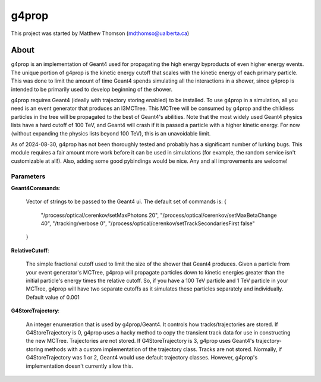 .. _g4prop-main:

g4prop
===============

This project was started by Matthew Thomson (mdthomso@ualberta.ca)

About
-----

g4prop is an implementation of Geant4 used for propagating the high energy byproducts of even 
higher energy events. The unique portion of g4prop is the kinetic energy cutoff that scales 
with the kinetic energy of each primary particle. This was done to limit the amount of time
Geant4 spends simulating all the interactions in a shower, since g4prop is intended to be primarily used
to develop beginning of the shower.

g4prop requires Geant4 (ideally with trajectory storing enabled) to be installed. To use
g4prop in a simulation, all you need is an event generator that produces an I3MCTree. This MCTree
will be consumed by g4prop and the childless particles in the tree will be propagated to the best of 
Geant4's abilities. Note that the most widely used Geant4 physics lists have a hard cutoff of 100 TeV,
and Geant4 will crash if it is passed a particle with a higher kinetic energy. For now (without expanding 
the physics lists beyond 100 TeV), this is an unavoidable limit.

As of 2024-08-30, g4prop has not been thoroughly tested and probably has a significant number of lurking bugs.
This module requires a fair amount more work before it can be used in simulations (for example, the random service isn't customizable at all!).
Also, adding some good pybindings would be nice. Any and all improvements are welcome!

Parameters
^^^^^^^^^^

**Geant4Commands**:

  Vector of strings to be passed to the Geant4 ui. The default set of commands is:
  {
    "/process/optical/cerenkov/setMaxPhotons 20",
    "/process/optical/cerenkov/setMaxBetaChange 40",
    "/tracking/verbose 0",
    "/process/optical/cerenkov/setTrackSecondariesFirst false"
  }

**RelativeCutoff**:

    The simple fractional cutoff used to limit the size of the shower that Geant4 produces.
    Given a particle from your event generator's MCTree, g4prop will propagate particles down
    to kinetic energies greater than the initial particle's energy times the relative cutoff.
    So, if you have a 100 TeV particle and 1 TeV particle in your MCTree, g4prop will have
    two separate cutoffs as it simulates these particles separately and individually. Default value of 0.001

**G4StoreTrajectory**:

    An integer enumeration that is used by g4prop/Geant4. It controls how tracks/trajectories are stored.
    If G4StoreTrajectory is 0, g4prop uses a hacky method to copy the transient track data for use in constructing the new MCTree. Trajectories are not stored.
    If G4StoreTrajectory is 3, g4prop uses Geant4's trajectory-storing methods with a custom implementation of the trajectory class. Tracks are not stored.
    Normally, if G4StoreTrajectory was 1 or 2, Geant4 would use default trajectory classes. However, g4prop's implementation doesn't currently allow this.